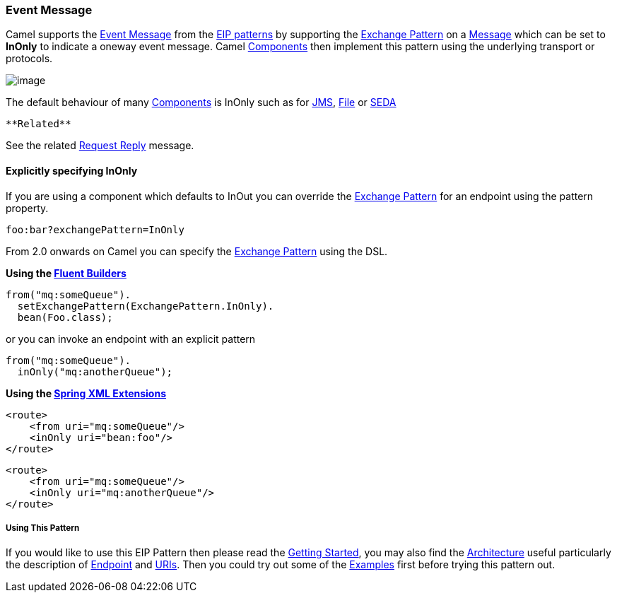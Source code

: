 [[ConfluenceContent]]
[[EventMessage-EventMessage]]
Event Message
~~~~~~~~~~~~~

Camel supports the
http://www.enterpriseintegrationpatterns.com/EventMessage.html[Event
Message] from the link:enterprise-integration-patterns.html[EIP
patterns] by supporting the link:exchange-pattern.html[Exchange Pattern]
on a link:message.html[Message] which can be set to *InOnly* to indicate
a oneway event message. Camel link:components.html[Components] then
implement this pattern using the underlying transport or protocols.

image:http://www.enterpriseintegrationpatterns.com/img/EventMessageSolution.gif[image]

The default behaviour of many link:components.html[Components] is InOnly
such as for link:jms.html[JMS], link:file2.html[File] or
link:seda.html[SEDA]

[Tip]
====
 **Related**

See the related link:request-reply.html[Request Reply] message.

====

[[EventMessage-ExplicitlyspecifyingInOnly]]
Explicitly specifying InOnly
^^^^^^^^^^^^^^^^^^^^^^^^^^^^

If you are using a component which defaults to InOut you can override
the link:exchange-pattern.html[Exchange Pattern] for an endpoint using
the pattern property.

[source,brush:,java;,gutter:,false;,theme:,Default]
----
foo:bar?exchangePattern=InOnly
----

From 2.0 onwards on Camel you can specify the
link:exchange-pattern.html[Exchange Pattern] using the DSL.

*Using the link:fluent-builders.html[Fluent Builders]*

[source,brush:,java;,gutter:,false;,theme:,Default]
----
from("mq:someQueue").
  setExchangePattern(ExchangePattern.InOnly).
  bean(Foo.class);
----

or you can invoke an endpoint with an explicit pattern

[source,brush:,java;,gutter:,false;,theme:,Default]
----
from("mq:someQueue").
  inOnly("mq:anotherQueue");
----

*Using the link:spring-xml-extensions.html[Spring XML Extensions]*

[source,brush:,java;,gutter:,false;,theme:,Default]
----
<route>
    <from uri="mq:someQueue"/>
    <inOnly uri="bean:foo"/>
</route>
----

[source,brush:,java;,gutter:,false;,theme:,Default]
----
<route>
    <from uri="mq:someQueue"/>
    <inOnly uri="mq:anotherQueue"/>
</route>
----

[[EventMessage-UsingThisPattern]]
Using This Pattern
++++++++++++++++++

If you would like to use this EIP Pattern then please read the
link:getting-started.html[Getting Started], you may also find the
link:architecture.html[Architecture] useful particularly the description
of link:endpoint.html[Endpoint] and link:uris.html[URIs]. Then you could
try out some of the link:examples.html[Examples] first before trying
this pattern out.
